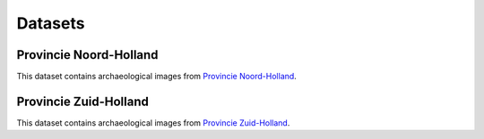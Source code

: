 .. _datasets:

Datasets
========

Provincie Noord-Holland
-----------------------

This dataset contains archaeological images from `Provincie Noord-Holland <http://collectie.huisvanhilde.nl/>`__.


Provincie Zuid-Holland
-----------------------

This dataset contains archaeological images from `Provincie Zuid-Holland <http://www.archeologie.zuid-holland.nl/>`__.
